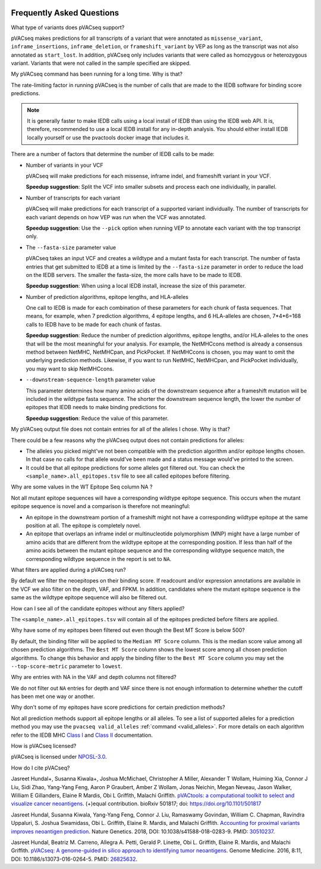 .. image:: ../images/pVACseq_logo_trans-bg_sm_v4b.png
    :align: right
    :alt: pVACseq logo

.. raw:: html

   <style> .large {font-size: 110%; font-weight: bold} </style>
   <style> .large-code {font-size: 110%; font-family: monospace} </style>


Frequently Asked Questions
==========================

.. role:: large
.. role:: large-code

:large:`What type of variants does pVACseq support?`

pVACseq makes predictions for all transcripts of a variant that were annotated
as ``missense_variant``, ``inframe_insertions``, ``inframe_deletion``, or
``frameshift_variant`` by VEP as long as the transcript was not also annotated
as ``start_lost``. In addition, pVACseq only includes variants that were
called as homozygous or heterozygous variant. Variants that were not called
in the sample specified are skipped.

:large:`My pVACseq command has been running for a long time. Why is
that?`

The rate-limiting factor in running pVACseq is the number of calls that are
made to the IEDB software for binding score predictions.

.. note::

  It is generally faster to make IEDB calls using a local install of IEDB than
  using the IEDB web API. It is, therefore, recommended to use a local IEDB
  install for any in-depth analysis. You should either install IEDB locally yourself
  or use the pvactools docker image that includes it.

There are a number of factors that determine the number of IEDB calls to be made:

- Number of variants in your VCF

  pVACseq will make predictions for each missense, inframe indel, and
  frameshift variant in your VCF.

  **Speedup suggestion**: Split the VCF into smaller subsets and process each one
  individually, in parallel.

- Number of transcripts for each variant

  pVACseq will make predictions for each transcript of a supported variant
  individually. The number of transcripts for each variant depends on how VEP was
  run when the VCF was annotated.

  **Speedup suggestion**: Use the ``--pick`` option when running VEP to
  annotate each variant with the top transcript only.

- The ``--fasta-size`` parameter value

  pVACseq takes an input VCF and creates a wildtype and a mutant
  fasta for each transcript. The number of fasta entries that get submitted
  to IEDB at a time is limited by the ``--fasta-size`` parameter in order
  to reduce the load on the IEDB servers. The smaller the fasta-size, the
  more calls have to be made to IEDB.

  **Speedup suggestion**: When using a local IEDB install, increase the size
  of this parameter.

- Number of prediction algorithms, epitope lengths, and HLA-alleles

  One call to IEDB is made for each combination of these parameters for each chunk
  of fasta sequences. That means, for example, when 7 prediction
  algorithms, 4 epitope lengths, and 6 HLA-alleles are chosen, 7*4*6=168 calls to
  IEDB have to be made for each chunk of fastas.

  **Speedup suggestion**: Reduce the number of prediction algorithms,
  epitope lengths, and/or HLA-alleles to the ones that will be the most
  meaningful for your analysis. For example, the NetMHCcons method is
  already a consensus method between NetMHC, NetMHCpan, and PickPocket.
  If NetMHCcons is chosen, you may want to omit the underlying prediction
  methods. Likewise, if you want to run NetMHC, NetMHCpan, and PickPocket
  individually, you may want to skip NetMHCcons.

- ``--downstream-sequence-length`` parameter value

  This parameter determines how many amino acids of the downstream sequence after a
  frameshift mutation will be included in the wildtype fasta sequence. The
  shorter the downstream sequence length, the lower the number of epitopes
  that IEDB needs to make binding predictions for.

  **Speedup suggestion**: Reduce the value of this parameter.

:large:`My pVACseq output file does not contain entries for all of the
alleles I chose. Why is that?`

There could be a few reasons why the pVACseq output does not contain
predictions for alleles:

- The alleles you picked might've not been compatible with the prediction algorithm and/or epitope lengths chosen. In that case no calls for that allele would've been made and a status message would've printed to the screen.

- It could be that all epitope predictions for some alleles got filtered out. You can check the ``<sample_name>.all_epitopes.tsv`` file to see all called epitopes before filtering.

:large:`Why are some values in the` :large-code:`WT Epitope Seq` :large:`column` :large-code:`NA` :large:`?`

Not all mutant epitope sequences will have a corresponding wildtype epitope sequence. This
occurs when the mutant epitope sequence is novel and a comparison is therefore not
meaningful:

- An epitope in the downstream portion of a frameshift might not have a corresponding wildtype epitope at the same position at all. The epitope is completely novel.

- An epitope that overlaps an inframe indel or multinucleotide polymorphism (MNP) might have a large number of amino acids that are different from the wildtype epitope at the corresponding position. If less than half of the amino acids between the mutant epitope sequence and the corresponding wildtype sequence match, the corresponding wildtype sequence in the report is set to ``NA``.

:large:`What filters are applied during a pVACseq run?`

By default we filter the neoepitopes on their binding score. If readcount
and/or expression annotations are available in the VCF we also filter on the depth, VAF,
and FPKM. In addition, candidates where the mutant epitope sequence is the
same as the wildtype epitope sequence will also be filtered out.

:large:`How can I see all of the candidate epitopes without any filters
applied?`

The ``<sample_name>.all_epitopes.tsv`` will contain all of the epitopes predicted
before filters are applied.

:large:`Why have some of my epitopes been filtered out even though the` :large-code:`Best MT Score` :large:`is below 500?`

By default, the binding filter will be applied to the ``Median MT Score``
column. This is the median score value among all chosen prediction algorithms.
The ``Best MT Score`` column shows the lowest score among all
chosen prediction algorithms. To change this behavior and apply the binding
filter to the ``Best MT Score`` column you may set the ``--top-score-metric``
parameter to ``lowest``.

:large:`Why are entries with` :large-code:`NA` :large:`in the`
:large-code:`VAF` :large:`and` :large-code:`depth` :large:`columns not
filtered?`

We do not filter out ``NA`` entries for depth and VAF since there is not
enough information to determine whether the cutoff has been met one way or another.

:large:`Why don't some of my epitopes have score predictions for certain prediction methods?`

Not all prediction methods support all epitope lengths or all alleles. To see
a list of supported alleles for a prediction method you may use the
``pvacseq valid_alleles`` :ref:`command <valid_alleles>`. For more details on
each algorithm refer to the IEDB MHC `Class I <http://tools.iedb.org/mhci/help/#Method>`_
and `Class II <http://tools.iedb.org/mhcii/help/#Method>`_ documentation.

:large:`How is pVACseq licensed?`

pVACseq is licensed under `NPOSL-3.0
<http://opensource.org/licenses/NPOSL-3.0>`_.

:large:`How do I cite pVACseq?`

Jasreet Hundal+, Susanna Kiwala+, Joshua McMichael, Christopher A Miller,
Alexander T Wollam, Huiming Xia, Connor J Liu, Sidi Zhao, Yang-Yang Feng,
Aaron P Graubert, Amber Z Wollam, Jonas Neichin, Megan Neveau, Jason Walker,
William E Gillanders, Elaine R Mardis, Obi L Griffith, Malachi Griffith.
`pVACtools: a computational toolkit to select and visualize cancer
neoantigens <https://doi.org/10.1101/501817>`_. (+)equal contribution.
bioRxiv 501817; doi: https://doi.org/10.1101/501817

Jasreet Hundal, Susanna Kiwala, Yang-Yang Feng, Connor J. Liu, Ramaswamy Govindan, William C. Chapman, Ravindra Uppaluri, S. Joshua Swamidass, Obi L. Griffith, Elaine R. Mardis, and Malachi Griffith. `Accounting for proximal variants improves neoantigen prediction <https://www.nature.com/articles/s41588-018-0283-9>`_. Nature Genetics. 2018, DOI: 10.1038/s41588-018-0283-9. PMID: `30510237 <https://www.ncbi.nlm.nih.gov/pubmed/30510237>`_.

Jasreet Hundal, Beatriz M. Carreno, Allegra A. Petti, Gerald P. Linette, Obi
L. Griffith, Elaine R. Mardis, and Malachi Griffith. `pVACseq: A genome-guided
in silico approach to identifying tumor neoantigens <http://www.genomemedicine.com/content/8/1/11>`_. Genome Medicine. 2016,
8:11, DOI: 10.1186/s13073-016-0264-5. PMID: `26825632
<http://www.ncbi.nlm.nih.gov/pubmed/26825632>`_.

